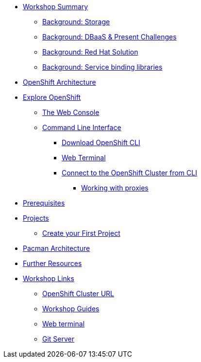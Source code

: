 * xref:common-workshop-summary.adoc[Workshop Summary]
** xref:nationalparks-{lab}-databases.adoc#storage[Background: Storage]
** xref:pacman-{lab}-databases.adoc#challenges_dbaas[Background: DBaaS & Present Challenges]
** xref:pacman-{lab}-databases.adoc#sol_rh_dbaas[Background: Red Hat Solution]
** xref:pacman-{lab}-databases.adoc#bg_sb_lib[Background: Service binding libraries]
* xref:common-environment.adoc[OpenShift Architecture]
* xref:common-explore.adoc[Explore OpenShift]
** xref:common-explore.adoc#the_web_console[The Web Console]
** xref:common-explore.adoc#command_line_interface[Command Line Interface]
*** xref:common-explore.adoc#download_openshift_cli[Download OpenShift CLI]
*** xref:common-explore.adoc#use_web_terminal[Web Terminal]
*** xref:common-explore.adoc#connect_to_the_cluster_with_cli[Connect to the OpenShift Cluster from CLI]
**** xref:common-explore.adoc#working_with_proxies[Working with proxies]
* xref:prerequisites.adoc[Prerequisites]
* xref:projects.adoc[Projects]
** xref:projects#create_your_first_project[Create your First Project]
* xref:common-pacman-architecture.adoc[Pacman Architecture]
ifdef::lab[]
* xref:pacman-java.adoc[Pacman App]
** xref:pacman-{lab}.adoc#source_to_image[Background: Source-to-Image (S2I)]
** xref:pacman-{lab}.adoc#creating_java_application[Exercise: Creating a Pacman application]
*** xref:pacman-{lab}.adoc#add_to_project[Add to Project]
*** xref:pacman-{lab}.adoc#using_application_code_on_git_server[Using Application Code on a Git Server]
*** xref:pacman-{lab}.adoc#build_code_on_openshift[Build the Code on OpenShift]
* xref:pacman-{lab}-databases.adoc[Connecting to a Database]
** xref:pacman-{lab}-databases.adoc#prereq_rhoda[Prerequisites: Things to be in place already before configuring MongoDB Atlas]
** xref:pacman-{lab}-databases.adoc#deploy_mongodb[Exercise: Deploy MongoDB]
** xref:pacman-{lab}-databases.adoc#access_mongodb[Exercise: Accessing the database access menu for configuring and monitoring]
** xref:pacman-{lab}-databases.adoc#find_mongodb_creds[Exercise: Find your MongoDB Atlas account credentials]
** xref:pacman-{lab}-databases.adoc#dev_add_db[Exercise: Accessing the developer workspace and adding a database instance]
** xref:pacman-{lab}-databases.adoc#play_pacman[Exercise: Play Pacman and save your high scores]
* xref:pacman-application-health.adoc[Application Healthchecks]
** xref:pacman-application-health.adoc#add_health_checks[Exercise: Add Health Checks]
* xref:pacman-{lab}-codechanges-github.adoc[Webhooks with OpenShift]
** xref:pacman-{lab}-codechanges-github.adoc#prerequisite_github_account[Prerequisite: GitHub Account]
** xref:pacman-{lab}-codechanges-github.adoc#webhooks[Webhooks]
** xref:pacman-{lab}-codechanges-github.adoc#webhooks_with_openshift[Webhooks with OpenShift]
** xref:pacman-{lab}-codechanges-github.adoc#configuring_github_webhooks[Exercise: Configuring GitHub Web Hooks]
** xref:pacman-{lab}-codechanges-github.adoc#using_github_webhooks[Exercise: Using GitHub Web Hooks]
* xref:pacman-{lab}-codechanges-github-actions.adoc[GitHub Actions with OpenShift]
** xref:pacman-{lab}-codechanges-github-actions.adoc#disable_github_webhook[Disable GitHub Webhook]
** xref:pacman-{lab}-codechanges-github-actions.adoc#disable_openshift_triggers[Disable OpenShift Triggers]
** xref:pacman-{lab}-codechanges-github-actions.adoc#configure_github_action[Configure GitHub Action]
** xref:pacman-{lab}-codechanges-github-actions.adoc#add_github_action[Add GitHub Action]
** xref:pacman-{lab}-codechanges-github-actions.adoc#enable_openshift_triggers[Enable OpenShift Triggers]
* xref:pacman-{lab}-pipeline.adoc[Continuous Integration and Pipelines]
** xref:pacman-{lab}-pipeline.adoc#install_openshift_pipelines_from_operatorhub[Install OpenShift Pipelines from OperatorHub]
** xref:pacman-{lab}-pipeline.adoc#understanding_tekton[Understanding Tekton]
** xref:pacman-{lab}-pipeline.adoc#create_your_pipeline[Create Your Pipeline]
** xref:pacman-{lab}-pipeline.adoc#run_the_pipeline[Run the Pipeline]
* xref:pacman-{lab}-pipeline-codechanges-github.adoc[Webhooks with Pipelines]
** xref:pacman-{lab}-pipeline-codechanges-github.adoc#prerequisite_github_account[Prerequisite: GitHub Account]
** xref:pacman-{lab}-pipeline-codechanges-github.adoc#webhooks[Web Hooks]
** xref:pacman-{lab}-pipeline-codechanges-github.adoc#adding_triggers_to_your_pipeline[Adding Triggers to your Pipeline]
** xref:pacman-{lab}-pipeline-codechanges-github.adoc#configuring_github_webhooks[Exercise: Configuring GitHub Web Hooks]
** xref:pacman-{lab}-pipeline-codechanges-github.adoc#using_github_webhooks[Exercise: Using GitHub Web Hooks]
endif::[]
* xref:common-further-resources.adoc[Further Resources]
* xref:common-workshop-links.adoc[Workshop Links]
** xref:common-workshop-links.adoc#openshift_cluster_url[OpenShift Cluster URL]
** xref:common-workshop-links.adoc#workshop_guides[Workshop Guides]
** xref:common-workshop-links.adoc#web_terminal[Web terminal]
** xref:common-workshop-links.adoc#git_server[Git Server]
